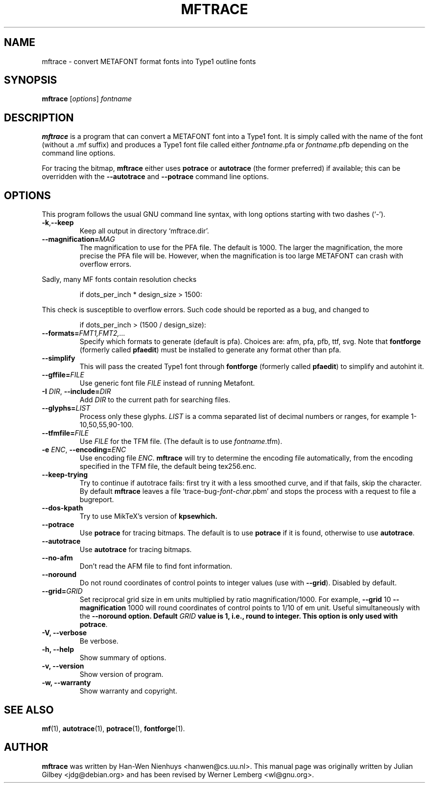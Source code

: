 .TH MFTRACE 1 "April 5, 2004"
.
.
.SH NAME
mftrace \- convert METAFONT format fonts into Type1 outline fonts
.
.
.SH SYNOPSIS
.B mftrace
.RI [ options ] " fontname"
.
.
.SH DESCRIPTION
.B mftrace
is a program that can convert a METAFONT font into a Type1 font.  It
is simply called with the name of the font (without a .mf suffix) and
produces a Type1 font file called either
.IR \%fontname .pfa
or
.IR \%fontname .pfb
depending on the command line options.
.P
For tracing the bitmap,
.B mftrace
either uses
.B potrace
or
.B autotrace
(the former preferred) if available; this can be overridden with the
.B \%\-\-autotrace
and
.B \%\-\-potrace
command line options.
.
.
.SH OPTIONS
This program follows the usual GNU command line syntax, with long
options starting with two dashes (`-').
.
.TP
.BR \-k , \-\-keep
Keep all output in directory `mftrace.dir'.
.
.TP
.BI \-\-magnification= MAG
The magnification to use for the PFA file. The default is 1000. The
larger the magnification, the more precise the PFA file will
be. However, when the magnification is too large METAFONT can crash
with overflow errors.
.PP
Sadly, many MF fonts contain resolution checks
.sp
.RS
    if dots_per_inch * design_size > 1500:
.RE
.sp
This check is susceptible to overflow errors.  Such code should be
reported as a bug, and changed to
.sp
.RS
    if dots_per_inch > (1500 / design_size):
.RE
.sp
.
.TP
.BI \-\-formats= FMT1,FMT2,...
Specify which formats to generate (default is pfa).  Choices are: afm,
pfa, pfb, ttf, svg.  Note that
.B \%fontforge
(formerly called
.BR \%pfaedit )
must be installed to generate any format other than pfa.
.
.TP
.B \-\-simplify
This will pass the created Type1 font through
.B \%fontforge
(formerly called
.BR \%pfaedit )
to simplify and autohint it.
.
.TP
.BI \-\-gffile= FILE
Use generic font file
.I FILE
instead of running Metafont.
.
.TP
.BR \-I " " \fIDIR\fP ", " \-\-include= \fIDIR\fP
Add
.I DIR
to the current path for searching files.
.
.TP
.BI \-\-glyphs= LIST
Process only these glyphs.
.I LIST
is a comma separated list of decimal numbers or ranges, for example
1-10,50,55,90-100.
.
.TP
.BI \-\-tfmfile= FILE
Use
.I FILE
for the TFM file.  (The default is to use
.IR \%fontname .tfm).
.
.TP
.BR \-e " " \fIENC\fP ", " \-\-encoding=\fIENC\fP
Use encoding file
.IR ENC .
.B mftrace
will try to determine the encoding file automatically, from the
encoding specified in the TFM file, the default being tex256.enc.
.
.TP
.B \-\-keep-trying
Try to continue if autotrace fails: first try it with a less smoothed
curve, and if that fails, skip the character.  By default
.B mftrace
leaves a file `trace-bug-\fIfont\fP-\fIchar\fP.pbm' and stops the process
with a request to file a bugreport.
.
.TP
.B \-\-dos-kpath
Try to use MikTeX's version of
.B kpsewhich.
.
.TP
.B \-\-potrace
Use
.B potrace
for tracing bitmaps.  The default is to use
.B potrace
if it is found, otherwise to use
.BR autotrace .
.
.TP
.B \-\-autotrace
Use
.B autotrace
for tracing bitmaps.
.
.TP
.B \-\-no-afm
Don't read the AFM file to find font information.
.
.TP
.B \-\-noround
Do not round coordinates of control points to integer values (use with
.BR \-\-grid ).
Disabled by default.
.
.TP
.BI \-\-grid= GRID
Set reciprocal grid size in em units multiplied by ratio
magnification/1000.  For example, \fB\-\-grid\fP 10
\fB\-\-magnification\fP 1000 will round coordinates of control points
to 1/10 of em unit.  Useful simultaneously with the \fB\-\-noround\fB
option.  Default \fIGRID\fP value is 1, i.e., round to integer.  This
option is only used with
.BR potrace .
.
.TP
.B \-V, \-\-verbose
Be verbose.
.
.TP
.B \-h, \-\-help
Show summary of options.
.
.TP
.B \-v, \-\-version
Show version of program.
.
.TP
.B \-w, \-\-warranty
Show warranty and copyright.
.
.
.SH "SEE ALSO"
.BR mf (1),
.BR autotrace (1),
.BR potrace (1),
.BR fontforge (1).
.
.
.SH AUTHOR
.B mftrace
was written by Han-Wen Nienhuys <hanwen@cs.uu.nl>.
This manual page was originally written by Julian Gilbey <jdg@debian.org>
and has been revised by Werner Lemberg <wl@gnu.org>.
.
.\" EOF
